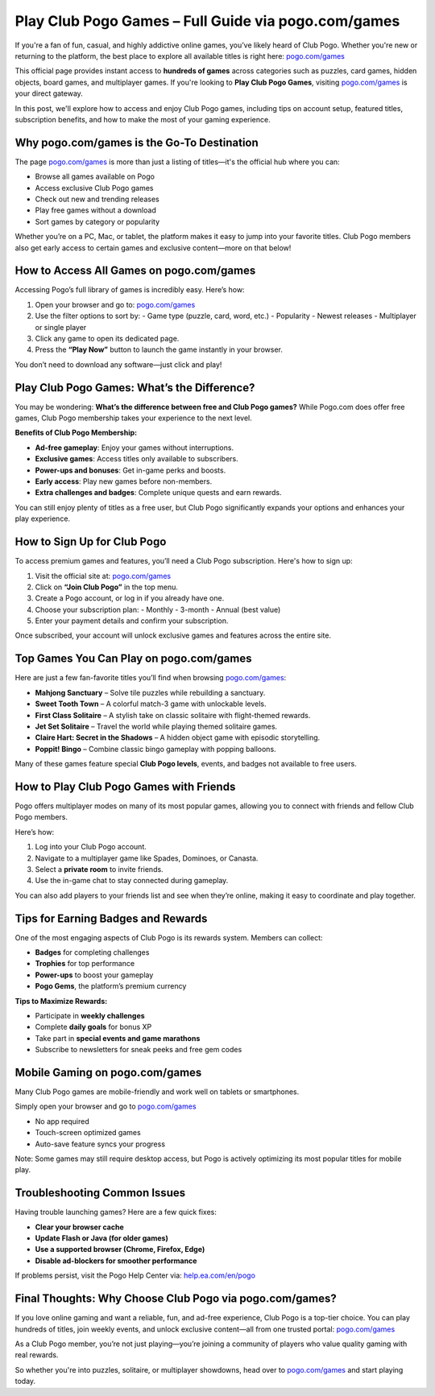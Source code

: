Play Club Pogo Games – Full Guide via pogo.com/games
=====================================================

If you're a fan of fun, casual, and highly addictive online games, you’ve likely heard of Club Pogo. Whether you're new or returning to the platform, the best place to explore all available titles is right here:  
`pogo.com/games <https://www.pogo.com/games>`_

This official page provides instant access to **hundreds of games** across categories such as puzzles, card games, hidden objects, board games, and multiplayer games. If you're looking to **Play Club Pogo Games**, visiting  
`pogo.com/games <https://www.pogo.com/games>`_ is your direct gateway.

In this post, we'll explore how to access and enjoy Club Pogo games, including tips on account setup, featured titles, subscription benefits, and how to make the most of your gaming experience.

Why pogo.com/games is the Go-To Destination
-------------------------------------------

The page `pogo.com/games <https://www.pogo.com/games>`_ is more than just a listing of titles—it's the official hub where you can:

- Browse all games available on Pogo
- Access exclusive Club Pogo games
- Check out new and trending releases
- Play free games without a download
- Sort games by category or popularity

Whether you’re on a PC, Mac, or tablet, the platform makes it easy to jump into your favorite titles. Club Pogo members also get early access to certain games and exclusive content—more on that below!

How to Access All Games on pogo.com/games
-----------------------------------------

Accessing Pogo’s full library of games is incredibly easy. Here’s how:

1. Open your browser and go to:  
   `pogo.com/games <https://www.pogo.com/games>`_

2. Use the filter options to sort by:
   - Game type (puzzle, card, word, etc.)
   - Popularity
   - Newest releases
   - Multiplayer or single player

3. Click any game to open its dedicated page.

4. Press the **“Play Now”** button to launch the game instantly in your browser.

You don’t need to download any software—just click and play!

Play Club Pogo Games: What’s the Difference?
--------------------------------------------

You may be wondering: **What’s the difference between free and Club Pogo games?** While Pogo.com does offer free games, Club Pogo membership takes your experience to the next level.

**Benefits of Club Pogo Membership:**

- **Ad-free gameplay**: Enjoy your games without interruptions.
- **Exclusive games**: Access titles only available to subscribers.
- **Power-ups and bonuses**: Get in-game perks and boosts.
- **Early access**: Play new games before non-members.
- **Extra challenges and badges**: Complete unique quests and earn rewards.

You can still enjoy plenty of titles as a free user, but Club Pogo significantly expands your options and enhances your play experience.

How to Sign Up for Club Pogo
----------------------------

To access premium games and features, you’ll need a Club Pogo subscription. Here's how to sign up:

1. Visit the official site at:  
   `pogo.com/games <https://www.pogo.com/games>`_

2. Click on **“Join Club Pogo”** in the top menu.

3. Create a Pogo account, or log in if you already have one.

4. Choose your subscription plan:
   - Monthly
   - 3-month
   - Annual (best value)

5. Enter your payment details and confirm your subscription.

Once subscribed, your account will unlock exclusive games and features across the entire site.

Top Games You Can Play on pogo.com/games
----------------------------------------

Here are just a few fan-favorite titles you’ll find when browsing  
`pogo.com/games <https://www.pogo.com/games>`_:

- **Mahjong Sanctuary** – Solve tile puzzles while rebuilding a sanctuary.
- **Sweet Tooth Town** – A colorful match-3 game with unlockable levels.
- **First Class Solitaire** – A stylish take on classic solitaire with flight-themed rewards.
- **Jet Set Solitaire** – Travel the world while playing themed solitaire games.
- **Claire Hart: Secret in the Shadows** – A hidden object game with episodic storytelling.
- **Poppit! Bingo** – Combine classic bingo gameplay with popping balloons.

Many of these games feature special **Club Pogo levels**, events, and badges not available to free users.

How to Play Club Pogo Games with Friends
----------------------------------------

Pogo offers multiplayer modes on many of its most popular games, allowing you to connect with friends and fellow Club Pogo members.

Here’s how:

1. Log into your Club Pogo account.
2. Navigate to a multiplayer game like Spades, Dominoes, or Canasta.
3. Select a **private room** to invite friends.
4. Use the in-game chat to stay connected during gameplay.

You can also add players to your friends list and see when they’re online, making it easy to coordinate and play together.

Tips for Earning Badges and Rewards
-----------------------------------

One of the most engaging aspects of Club Pogo is its rewards system. Members can collect:

- **Badges** for completing challenges
- **Trophies** for top performance
- **Power-ups** to boost your gameplay
- **Pogo Gems**, the platform’s premium currency

**Tips to Maximize Rewards:**

- Participate in **weekly challenges**
- Complete **daily goals** for bonus XP
- Take part in **special events and game marathons**
- Subscribe to newsletters for sneak peeks and free gem codes

Mobile Gaming on pogo.com/games
-------------------------------

Many Club Pogo games are mobile-friendly and work well on tablets or smartphones.

Simply open your browser and go to  
`pogo.com/games <https://www.pogo.com/games>`_

- No app required
- Touch-screen optimized games
- Auto-save feature syncs your progress

Note: Some games may still require desktop access, but Pogo is actively optimizing its most popular titles for mobile play.

Troubleshooting Common Issues
-----------------------------

Having trouble launching games? Here are a few quick fixes:

- **Clear your browser cache**
- **Update Flash or Java (for older games)**
- **Use a supported browser (Chrome, Firefox, Edge)**
- **Disable ad-blockers for smoother performance**

If problems persist, visit the Pogo Help Center via:  
`help.ea.com/en/pogo <https://help.ea.com/en/pogo>`_

Final Thoughts: Why Choose Club Pogo via pogo.com/games?
---------------------------------------------------------

If you love online gaming and want a reliable, fun, and ad-free experience, Club Pogo is a top-tier choice. You can play hundreds of titles, join weekly events, and unlock exclusive content—all from one trusted portal:  
`pogo.com/games <https://www.pogo.com/games>`_

As a Club Pogo member, you’re not just playing—you’re joining a community of players who value quality gaming with real rewards.

So whether you're into puzzles, solitaire, or multiplayer showdowns, head over to  
`pogo.com/games <https://www.pogo.com/games>`_  
and start playing today.